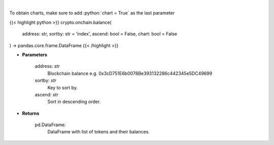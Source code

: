 .. role:: python(code)
    :language: python
    :class: highlight

|

.. raw:: html

    <h3>
    > Get info about tokens on you ethereum blockchain balance. Eth balance, balance of all tokens which
    have name and symbol. [Source: Ethplorer]
    </h3>

To obtain charts, make sure to add :python:`chart = True` as the last parameter

{{< highlight python >}}
crypto.onchain.balance(
    address: str,
    sortby: str = 'index',
    ascend: bool = False,
    chart: bool = False
) -> pandas.core.frame.DataFrame
{{< /highlight >}}

* **Parameters**

    address: *str*
        Blockchain balance e.g. 0x3cD751E6b0078Be393132286c442345e5DC49699
    sortby: *str*
        Key to sort by.
    ascend: *str*
        Sort in descending order.

    
* **Returns**

    pd.DataFrame:
        DataFrame with list of tokens and their balances.
    
